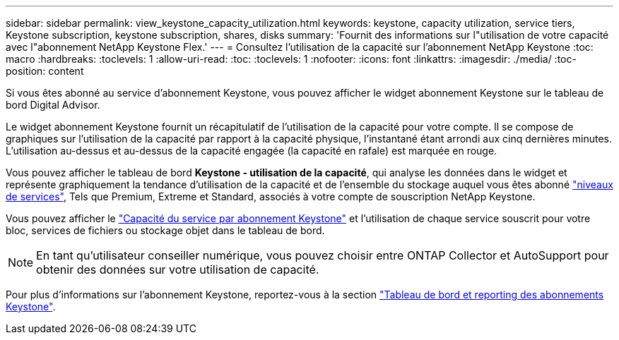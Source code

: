 ---
sidebar: sidebar 
permalink: view_keystone_capacity_utilization.html 
keywords: keystone, capacity utilization, service tiers, Keystone subscription, keystone subscription, shares, disks 
summary: 'Fournit des informations sur l"utilisation de votre capacité avec l"abonnement NetApp Keystone Flex.' 
---
= Consultez l'utilisation de la capacité sur l'abonnement NetApp Keystone
:toc: macro
:hardbreaks:
:toclevels: 1
:allow-uri-read: 
:toc: 
:toclevels: 1
:nofooter: 
:icons: font
:linkattrs: 
:imagesdir: ./media/
:toc-position: content


[role="lead"]
Si vous êtes abonné au service d'abonnement Keystone, vous pouvez afficher le widget abonnement Keystone sur le tableau de bord Digital Advisor.

Le widget abonnement Keystone fournit un récapitulatif de l'utilisation de la capacité pour votre compte. Il se compose de graphiques sur l'utilisation de la capacité par rapport à la capacité physique, l'instantané étant arrondi aux cinq dernières minutes. L'utilisation au-dessus et au-dessus de la capacité engagée (la capacité en rafale) est marquée en rouge.

Vous pouvez afficher le tableau de bord *Keystone - utilisation de la capacité*, qui analyse les données dans le widget et représente graphiquement la tendance d'utilisation de la capacité et de l'ensemble du stockage auquel vous êtes abonné link:https://docs.netapp.com/us-en/keystone/nkfsosm_performance.html["niveaux de services"], Tels que Premium, Extreme et Standard, associés à votre compte de souscription NetApp Keystone.

Vous pouvez afficher le link:https://docs.netapp.com/us-en/keystone/nkfsosm_keystone_service_capacity_definitions.html["Capacité du service par abonnement Keystone"] et l'utilisation de chaque service souscrit pour votre bloc, services de fichiers ou stockage objet dans le tableau de bord.


NOTE: En tant qu'utilisateur conseiller numérique, vous pouvez choisir entre ONTAP Collector et AutoSupport pour obtenir des données sur votre utilisation de capacité.

Pour plus d'informations sur l'abonnement Keystone, reportez-vous à la section link:https://docs.netapp.com/us-en/keystone-staas/integrations/aiq-keystone-details.html["Tableau de bord et reporting des abonnements Keystone"^].
